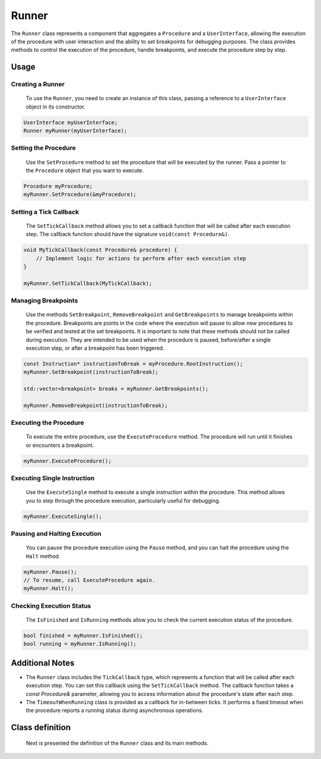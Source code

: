 Runner
======

The ``Runner`` class represents a component that aggregates a ``Procedure`` and a ``UserInterface``, allowing the execution of the procedure with user interaction and the ability to set breakpoints for debugging purposes. The class provides methods to control the execution of the procedure, handle breakpoints, and execute the procedure step by step.

Usage
-----

Creating a Runner
^^^^^^^^^^^^^^^^^
   To use the ``Runner``, you need to create an instance of this class, passing a reference to a ``UserInterface`` object in its constructor.

.. code-block:: c++

   UserInterface myUserInterface;
   Runner myRunner(myUserInterface);

Setting the Procedure
^^^^^^^^^^^^^^^^^^^^^
   Use the ``SetProcedure`` method to set the procedure that will be executed by the runner. Pass a pointer to the ``Procedure`` object that you want to execute.

.. code-block:: c++

   Procedure myProcedure;
   myRunner.SetProcedure(&myProcedure);

Setting a Tick Callback
^^^^^^^^^^^^^^^^^^^^^^^
   The ``SetTickCallback`` method allows you to set a callback function that will be called after each execution step. The callback function should have the signature ``void(const Procedure&)``.

.. code-block:: c++

   void MyTickCallback(const Procedure& procedure) {
       // Implement logic for actions to perform after each execution step
   }

   myRunner.SetTickCallback(MyTickCallback);

Managing Breakpoints
^^^^^^^^^^^^^^^^^^^^
   Use the methods ``SetBreakpoint``, ``RemoveBreakpoint`` and ``GetBreakpoints`` to manage breakpoints within the procedure. Breakpoints are points in the code where the execution will pause to allow new procedures to be verified and tested at the set breakpoints. It is important to note that these methods should not be called during execution. They are intended to be used when the procedure is paused, before/after a single execution step, or after a breakpoint has been triggered.

.. code-block:: c++

   const Instruction* instructionToBreak = myProcedure.RootInstruction();
   myRunner.SetBreakpoint(instructionToBreak);

   std::vector<breakpoint> breaks = myRunner.GetBreakpoints();

   myRunner.RemoveBreakpoint(instructionToBreak);

Executing the Procedure
^^^^^^^^^^^^^^^^^^^^^^^
   To execute the entire procedure, use the ``ExecuteProcedure`` method. The procedure will run until it finishes or encounters a breakpoint.

.. code-block:: c++

   myRunner.ExecuteProcedure();

Executing Single Instruction
^^^^^^^^^^^^^^^^^^^^^^^^^^^^
   Use the ``ExecuteSingle`` method to execute a single instruction within the procedure. This method allows you to step through the procedure execution, particularly useful for debugging.

.. code-block:: c++

   myRunner.ExecuteSingle();

Pausing and Halting Execution
^^^^^^^^^^^^^^^^^^^^^^^^^^^^^
   You can pause the procedure execution using the ``Pause`` method, and you can halt the procedure using the ``Halt`` method.

.. code-block:: c++

   myRunner.Pause();
   // To resume, call ExecuteProcedure again.
   myRunner.Halt();

Checking Execution Status
^^^^^^^^^^^^^^^^^^^^^^^^^
   The ``IsFinished`` and ``IsRunning`` methods allow you to check the current execution status of the procedure.

.. code-block:: c++

   bool finished = myRunner.IsFinished();
   bool running = myRunner.IsRunning();

Additional Notes
----------------

- The ``Runner`` class includes the ``TickCallback`` type, which represents a function that will be called after each execution step. You can set this callback using the ``SetTickCallback`` method. The callback function takes a `const Procedure&` parameter, allowing you to access information about the procedure's state after each step.

- The ``TimeoutWhenRunning`` class is provided as a callback for in-between ticks. It performs a fixed timeout when the procedure reports a running status during asynchronous operations.

Class definition
----------------

   Next is presented the definition of the ``Runner`` class and its main methods.

.. doxygenclass:: sup::sequencer::Runner
   :members:   Runner, SetProcedure, SetTickCallback, SetBreakpoint,
	       RemoveBreakpoint, GetBreakpoints, ExecuteProcedure,
	       ExecuteSingle, Halt, Pause, IsFinished, IsRunning

.. doxygenclass:: sup::sequencer::TimeoutWhenRunning
   :members:
